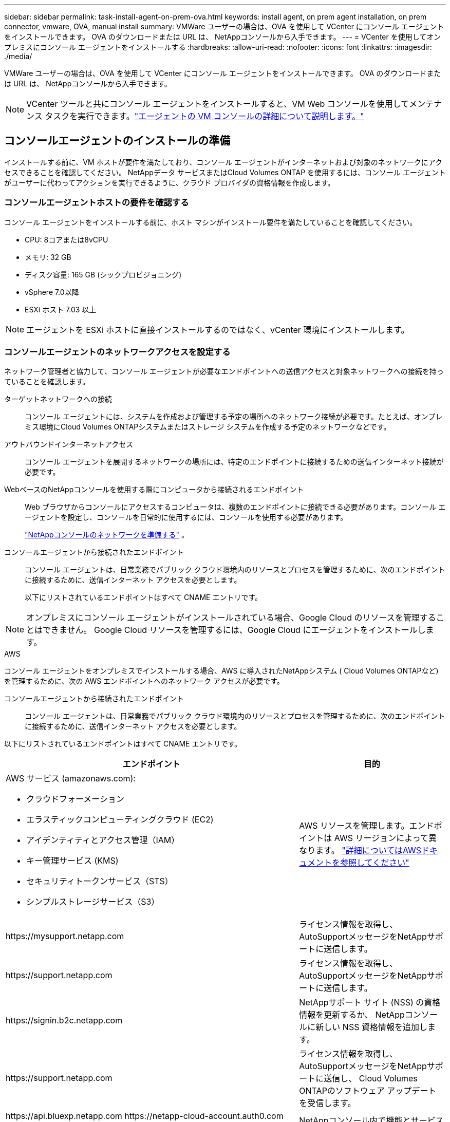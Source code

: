 ---
sidebar: sidebar 
permalink: task-install-agent-on-prem-ova.html 
keywords: install agent, on prem agent installation, on prem connector, vmware, OVA, manual install 
summary: VMWare ユーザーの場合は、OVA を使用して VCenter にコンソール エージェントをインストールできます。  OVA のダウンロードまたは URL は、 NetAppコンソールから入手できます。 
---
= VCenter を使用してオンプレミスにコンソール エージェントをインストールする
:hardbreaks:
:allow-uri-read: 
:nofooter: 
:icons: font
:linkattrs: 
:imagesdir: ./media/


[role="lead"]
VMWare ユーザーの場合は、OVA を使用して VCenter にコンソール エージェントをインストールできます。  OVA のダウンロードまたは URL は、 NetAppコンソールから入手できます。


NOTE: VCenter ツールと共にコンソール エージェントをインストールすると、VM Web コンソールを使用してメンテナンス タスクを実行できます。link:task-agent-vm-config.html["エージェントの VM コンソールの詳細について説明します。"]



== コンソールエージェントのインストールの準備

インストールする前に、VM ホストが要件を満たしており、コンソール エージェントがインターネットおよび対象のネットワークにアクセスできることを確認してください。  NetAppデータ サービスまたはCloud Volumes ONTAP を使用するには、コンソール エージェントがユーザーに代わってアクションを実行できるように、クラウド プロバイダの資格情報を作成します。



=== コンソールエージェントホストの要件を確認する

コンソール エージェントをインストールする前に、ホスト マシンがインストール要件を満たしていることを確認してください。

* CPU: 8コアまたは8vCPU
* メモリ: 32 GB
* ディスク容量: 165 GB (シックプロビジョニング)
* vSphere 7.0以降
* ESXi ホスト 7.03 以上



NOTE: エージェントを ESXi ホストに直接インストールするのではなく、vCenter 環境にインストールします。



=== コンソールエージェントのネットワークアクセスを設定する

ネットワーク管理者と協力して、コンソール エージェントが必要なエンドポイントへの送信アクセスと対象ネットワークへの接続を持っていることを確認します。

ターゲットネットワークへの接続:: コンソール エージェントには、システムを作成および管理する予定の場所へのネットワーク接続が必要です。たとえば、オンプレミス環境にCloud Volumes ONTAPシステムまたはストレージ システムを作成する予定のネットワークなどです。


アウトバウンドインターネットアクセス:: コンソール エージェントを展開するネットワークの場所には、特定のエンドポイントに接続するための送信インターネット接続が必要です。


WebベースのNetAppコンソールを使用する際にコンピュータから接続されるエンドポイント::
+
--
Web ブラウザからコンソールにアクセスするコンピュータは、複数のエンドポイントに接続できる必要があります。コンソール エージェントを設定し、コンソールを日常的に使用するには、コンソールを使用する必要があります。

link:reference-networking-saas-console.html["NetAppコンソールのネットワークを準備する"] 。

--


コンソールエージェントから接続されたエンドポイント:: コンソール エージェントは、日常業務でパブリック クラウド環境内のリソースとプロセスを管理するために、次のエンドポイントに接続するために、送信インターネット アクセスを必要とします。
+
--
以下にリストされているエンドポイントはすべて CNAME エントリです。

--



NOTE: オンプレミスにコンソール エージェントがインストールされている場合、Google Cloud のリソースを管理することはできません。  Google Cloud リソースを管理するには、Google Cloud にエージェントをインストールします。

[role="tabbed-block"]
====
.AWS
--
コンソール エージェントをオンプレミスでインストールする場合、AWS に導入されたNetAppシステム ( Cloud Volumes ONTAPなど) を管理するために、次の AWS エンドポイントへのネットワーク アクセスが必要です。

コンソールエージェントから接続されたエンドポイント:: コンソール エージェントは、日常業務でパブリック クラウド環境内のリソースとプロセスを管理するために、次のエンドポイントに接続するために、送信インターネット アクセスを必要とします。
+
--
以下にリストされているエンドポイントはすべて CNAME エントリです。

[cols="2a,1a"]
|===
| エンドポイント | 目的 


 a| 
AWS サービス (amazonaws.com):

* クラウドフォーメーション
* エラスティックコンピューティングクラウド (EC2)
* アイデンティティとアクセス管理（IAM）
* キー管理サービス (KMS)
* セキュリティトークンサービス（STS）
* シンプルストレージサービス（S3）

 a| 
AWS リソースを管理します。エンドポイントは AWS リージョンによって異なります。 https://docs.aws.amazon.com/general/latest/gr/rande.html["詳細についてはAWSドキュメントを参照してください"^]



 a| 
\https://mysupport.netapp.com
 a| 
ライセンス情報を取得し、 AutoSupportメッセージをNetAppサポートに送信します。



 a| 
\https://support.netapp.com
 a| 
ライセンス情報を取得し、 AutoSupportメッセージをNetAppサポートに送信します。



 a| 
\https://signin.b2c.netapp.com
 a| 
NetAppサポート サイト (NSS) の資格情報を更新するか、 NetAppコンソールに新しい NSS 資格情報を追加します。



 a| 
\https://support.netapp.com
 a| 
ライセンス情報を取得し、 AutoSupportメッセージをNetAppサポートに送信し、 Cloud Volumes ONTAPのソフトウェア アップデートを受信します。



 a| 
\https://api.bluexp.netapp.com \https://netapp-cloud-account.auth0.com \https://netapp-cloud-account.us.auth0.com \https://console.netapp.com \https://components.console.bluexp.netapp.com \https://cdn.auth0.com
 a| 
NetAppコンソール内で機能とサービスを提供します。



 a| 
\https://bluexpinfraprod.eastus2.data.azurecr.io \https://bluexpinfraprod.azurecr.io
 a| 
コンソール エージェントのアップグレード用のイメージを取得します。

* 新しいエージェントを展開すると、検証チェックによって現在のエンドポイントへの接続がテストされます。使用する場合link:link:reference-networking-saas-console-previous.html["以前のエンドポイント"]、検証チェックは失敗します。この失敗を回避するには、検証チェックをスキップします。
+
以前のエンドポイントも引き続きサポートされますが、 NetApp、ファイアウォール ルールをできるだけ早く現在のエンドポイントに更新することをお勧めします。link:reference-networking-saas-console-previous.html#update-endpoint-list["エンドポイントリストを更新する方法を学ぶ"] 。

* ファイアウォールの現在のエンドポイントに更新すると、既存のエージェントは引き続き動作します。


|===
--


--
.Azure
--
コンソール エージェントがオンプレミスにインストールされている場合、Azure にデプロイされたNetAppシステム ( Cloud Volumes ONTAPなど) を管理するために、次の Azure エンドポイントへのネットワーク アクセスが必要です。

[cols="2a,1a"]
|===
| エンドポイント | 目的 


 a| 
\https://management.azure.com \https://login.microsoftonline.com \https://blob.core.windows.net \https://core.windows.net
 a| 
Azure パブリック リージョン内のリソースを管理します。



 a| 
\https://management.chinacloudapi.cn \https://login.chinacloudapi.cn \https://blob.core.chinacloudapi.cn \https://core.chinacloudapi.cn
 a| 
Azure China リージョンのリソースを管理します。



 a| 
\https://mysupport.netapp.com
 a| 
ライセンス情報を取得し、 AutoSupportメッセージをNetAppサポートに送信します。



 a| 
\https://support.netapp.com
 a| 
ライセンス情報を取得し、 AutoSupportメッセージをNetAppサポートに送信します。



 a| 
\https://signin.b2c.netapp.com
 a| 
NetAppサポート サイト (NSS) の資格情報を更新するか、 NetAppコンソールに新しい NSS 資格情報を追加します。



 a| 
\https://support.netapp.com
 a| 
ライセンス情報を取得し、 AutoSupportメッセージをNetAppサポートに送信し、 Cloud Volumes ONTAPのソフトウェア アップデートを受信します。



 a| 
\https://api.bluexp.netapp.com \https://netapp-cloud-account.auth0.com \https://netapp-cloud-account.us.auth0.com \https://console.netapp.com \https://components.console.bluexp.netapp.com \https://cdn.auth0.com
 a| 
NetAppコンソール内で機能とサービスを提供します。



 a| 
\https://bluexpinfraprod.eastus2.data.azurecr.io \https://bluexpinfraprod.azurecr.io
 a| 
コンソール エージェントのアップグレード用のイメージを取得します。

* 新しいエージェントを展開すると、検証チェックによって現在のエンドポイントへの接続がテストされます。使用する場合link:link:reference-networking-saas-console-previous.html["以前のエンドポイント"]、検証チェックは失敗します。この失敗を回避するには、検証チェックをスキップします。
+
以前のエンドポイントも引き続きサポートされますが、 NetApp、ファイアウォール ルールをできるだけ早く現在のエンドポイントに更新することをお勧めします。link:reference-networking-saas-console-previous.html#update-endpoint-list["エンドポイントリストを更新する方法を学ぶ"] 。

* ファイアウォールの現在のエンドポイントに更新すると、既存のエージェントは引き続き動作します。


|===
--
====
プロキシ サーバ:: NetApp は明示的プロキシ構成と透過的プロキシ構成の両方をサポートしています。透過プロキシを使用している場合は、プロキシ サーバーの証明書のみを提供する必要があります。明示的なプロキシを使用している場合は、IP アドレスと資格情報も必要になります。
+
--
* IPアドレス
* Credentials
* HTTPS証明書


--


ポート:: ユーザーが開始した場合、またはCloud Volumes ONTAPからNetAppサポートにAutoSupportメッセージを送信するためのプロキシとして使用された場合を除いて、コンソール エージェントへの着信トラフィックはありません。
+
--
* HTTP (80) と HTTPS (443) は、まれに使用するローカル UI へのアクセスを提供します。
* SSH（22）は、トラブルシューティングのためにホストに接続する必要がある場合にのみ必要です。
* アウトバウンド インターネット接続が利用できないサブネットにCloud Volumes ONTAPシステムを展開する場合は、ポート 3128 経由のインバウンド接続が必要です。
+
Cloud Volumes ONTAPシステムにAutoSupportメッセージを送信するためのアウトバウンド インターネット接続がない場合、コンソールは、コンソール エージェントに含まれているプロキシ サーバーを使用するようにそれらのシステムを自動的に構成します。唯一の要件は、コンソール エージェントのセキュリティ グループがポート 3128 経由の受信接続を許可していることを確認することです。コンソール エージェントを展開した後、このポートを開く必要があります。



--


NTP を有効にする:: NetApp Data Classification を使用して企業のデータ ソースをスキャンする予定の場合は、システム間で時刻が同期されるように、コンソール エージェントとNetApp Data Classification システムの両方で Network Time Protocol (NTP) サービスを有効にする必要があります。 https://docs.netapp.com/us-en/data-services-data-classification/concept-cloud-compliance.html["NetAppデータ分類の詳細"^]




=== AWS または Azure のコンソール エージェント クラウド権限を作成する

オンプレミスのコンソールエージェントを使用して AWS または Azure のNetAppデータ サービスを使用する場合は、インストール後にコンソールエージェントに資格情報を追加できるように、クラウド プロバイダーで権限を設定する必要があります。


NOTE: オンプレミスにコンソール エージェントがインストールされている場合、Google Cloud のリソースを管理することはできません。  Google Cloud リソースを管理するには、Google Cloud にエージェントをインストールする必要があります。

[role="tabbed-block"]
====
.AWS
--
オンプレミスのコンソールエージェントの場合は、IAM ユーザーアクセスキーを追加して AWS 権限を付与します。

オンプレミスのコンソール エージェントには IAM ユーザー アクセス キーを使用します。オンプレミスのコンソール エージェントでは IAM ロールはサポートされていません。

.手順
. AWS コンソールにログインし、IAM サービスに移動します。
. ポリシーを作成します。
+
.. *ポリシー > ポリシーの作成*を選択します。
.. *JSON*を選択し、その内容をコピーして貼り付けます。link:reference-permissions-aws.html["コンソールエージェントのIAMポリシー"] 。
.. 残りの手順を完了してポリシーを作成します。
+
使用する予定のNetAppデータ サービスによっては、2 番目のポリシーを作成する必要がある場合があります。

+
標準リージョンの場合、権限は 2 つのポリシーに分散されます。 AWS の管理ポリシーの最大文字サイズ制限により、2 つのポリシーが必要になります。link:reference-permissions-aws.html["コンソールエージェントのIAMポリシーの詳細"] 。



. IAM ユーザーにポリシーをアタッチします。
+
** https://docs.aws.amazon.com/IAM/latest/UserGuide/id_roles_create.html["AWSドキュメント: IAMロールの作成"^]
** https://docs.aws.amazon.com/IAM/latest/UserGuide/access_policies_manage-attach-detach.html["AWSドキュメント: IAMポリシーの追加と削除"^]


. コンソール エージェントをインストールした後、 NetAppコンソールに追加できるアクセス キーがユーザーにあることを確認します。


.結果
これで、必要な権限を持つ IAM ユーザー アクセス キーを取得できるはずです。コンソール エージェントをインストールした後、コンソールからこれらの認証情報をコンソール エージェントに関連付けます。

--
.Azure
--
コンソール エージェントがオンプレミスでインストールされている場合は、Microsoft Entra ID でサービス プリンシパルを設定し、コンソール エージェントに必要な Azure 資格情報を取得して、コンソール エージェントに Azure 権限を付与する必要があります。

.ロールベースのアクセス制御用の Microsoft Entra アプリケーションを作成する
. Azure で Active Directory アプリケーションを作成し、そのアプリケーションをロールに割り当てるためのアクセス許可があることを確認します。
+
詳細については、 https://docs.microsoft.com/en-us/azure/active-directory/develop/howto-create-service-principal-portal#required-permissions/["Microsoft Azure ドキュメント: 必要な権限"^]

. Azure ポータルから、*Microsoft Entra ID* サービスを開きます。
+
image:screenshot_azure_ad.png["Microsoft Azure の Active Directory サービスを表示します。"]

. メニューで*アプリ登録*を選択します。
. *新規登録*を選択します。
. アプリケーションの詳細を指定します。
+
** *名前*: アプリケーションの名前を入力します。
** *アカウント タイプ*: アカウント タイプを選択します (いずれのタイプでもNetAppコンソールで使用できます)。
** *リダイレクト URI*: このフィールドは空白のままにすることができます。


. *登録*を選択します。
+
AD アプリケーションとサービス プリンシパルを作成しました。



.アプリケーションをロールに割り当てる
. カスタム ロールを作成します。
+
Azure ポータル、Azure PowerShell、Azure CLI、または REST API を使用して、Azure カスタム ロールを作成できます。次の手順は、Azure CLI を使用してロールを作成する方法を示しています。別の方法をご希望の場合は、 https://learn.microsoft.com/en-us/azure/role-based-access-control/custom-roles#steps-to-create-a-custom-role["Azureドキュメント"^]

+
.. の内容をコピーしますlink:reference-permissions-azure.html["コンソールエージェントのカスタムロール権限"]JSON ファイルに保存します。
.. 割り当て可能なスコープに Azure サブスクリプション ID を追加して、JSON ファイルを変更します。
+
ユーザーがCloud Volumes ONTAPシステムを作成する各 Azure サブスクリプションの ID を追加する必要があります。

+
*例*

+
[source, json]
----
"AssignableScopes": [
"/subscriptions/d333af45-0d07-4154-943d-c25fbzzzzzzz",
"/subscriptions/54b91999-b3e6-4599-908e-416e0zzzzzzz",
"/subscriptions/398e471c-3b42-4ae7-9b59-ce5bbzzzzzzz"
----
.. JSON ファイルを使用して、Azure でカスタム ロールを作成します。
+
次の手順では、Azure Cloud Shell で Bash を使用してロールを作成する方法について説明します。

+
*** 始める https://docs.microsoft.com/en-us/azure/cloud-shell/overview["Azure クラウド シェル"^]Bash 環境を選択します。
*** JSON ファイルをアップロードします。
+
image:screenshot_azure_shell_upload.png["ファイルをアップロードするオプションを選択できる Azure Cloud Shell のスクリーンショット。"]

*** Azure CLI を使用してカスタム ロールを作成します。
+
[source, azurecli]
----
az role definition create --role-definition Connector_Policy.json
----
+
これで、コンソール エージェント仮想マシンに割り当てることができる、コンソール オペレーターと呼ばれるカスタム ロールが作成されます。





. アプリケーションをロールに割り当てます。
+
.. Azure ポータルから、*サブスクリプション* サービスを開きます。
.. サブスクリプションを選択します。
.. *アクセス制御 (IAM) > 追加 > ロール割り当ての追加* を選択します。
.. *役割*タブで、*コンソールオペレーター*役割を選択し、*次へ*を選択します。
.. *メンバー*タブで、次の手順を実行します。
+
*** *ユーザー、グループ、またはサービス プリンシパル*を選択したままにします。
*** *メンバーを選択*を選択します。
+
image:screenshot-azure-service-principal-role.png["アプリケーションにロールを追加するときにメンバー ページを表示する Azure ポータルのスクリーンショット。"]

*** アプリケーションの名前を検索します。
+
次に例を示します。

+
image:screenshot_azure_service_principal_role.png["Azure ポータルの「ロールの割り当ての追加」フォームが表示された Azure ポータルのスクリーンショット。"]

*** アプリケーションを選択し、[選択] を選択します。
*** *次へ*を選択します。


.. *レビュー + 割り当て*を選択します。
+
これで、サービス プリンシパルに、コンソール エージェントをデプロイするために必要な Azure アクセス許可が付与されました。

+
複数の Azure サブスクリプションからCloud Volumes ONTAPをデプロイする場合は、サービス プリンシパルを各サブスクリプションにバインドする必要があります。  NetAppコンソールでは、 Cloud Volumes ONTAP をデプロイするときに使用するサブスクリプションを選択できます。





.Windows Azure サービス管理 API 権限を追加する
. *Microsoft Entra ID* サービスで、*アプリの登録* を選択し、アプリケーションを選択します。
. *API 権限 > 権限の追加* を選択します。
. *Microsoft API* の下で、*Azure Service Management* を選択します。
+
image:screenshot_azure_service_mgmt_apis.gif["Azure サービス管理 API のアクセス許可を示す Azure ポータルのスクリーンショット。"]

. *組織ユーザーとして Azure サービス管理にアクセスする* を選択し、*権限の追加* を選択します。
+
image:screenshot_azure_service_mgmt_apis_add.gif["Azure サービス管理 API の追加を示す Azure ポータルのスクリーンショット。"]



.アプリケーションのアプリケーションIDとディレクトリIDを取得します
. *Microsoft Entra ID* サービスで、*アプリの登録* を選択し、アプリケーションを選択します。
. *アプリケーション (クライアント) ID* と *ディレクトリ (テナント) ID* をコピーします。
+
image:screenshot_azure_app_ids.gif["Microsoft Entra IDy 内のアプリケーションのアプリケーション (クライアント) ID とディレクトリ (テナント) ID を示すスクリーンショット。"]

+
Azure アカウントをコンソールに追加するときは、アプリケーションのアプリケーション (クライアント) ID とディレクトリ (テナント) ID を指定する必要があります。コンソールは ID を使用してプログラムでサインインします。



.クライアントシークレットを作成する
. *Microsoft Entra ID* サービスを開きます。
. *アプリ登録*を選択し、アプリケーションを選択します。
. *証明書とシークレット > 新しいクライアント シークレット*を選択します。
. シークレットの説明と期間を指定します。
. *追加*を選択します。
. クライアント シークレットの値をコピーします。
+
image:screenshot_azure_client_secret.gif["Microsoft Entra サービス プリンシパルのクライアント シークレットを表示する Azure ポータルのスクリーンショット。"]



--
====


== VCenter環境にコンソールエージェントをインストールする

NetApp は、VCenter 環境へのコンソール エージェントのインストールをサポートしています。 OVA ファイルには、VMware 環境に展開できる事前構成済みの VM イメージが含まれています。ファイルのダウンロードまたは URL の展開は、 NetAppコンソールから直接行えます。コンソール エージェント ソフトウェアと自己署名証明書が含まれています。



=== OVAをダウンロードするかURLをコピーしてください

OVA をダウンロードするか、 NetAppコンソールから OVA URL を直接コピーします。

. *管理 > エージェント*を選択します。
. *概要*ページで、*エージェントのデプロイ > オンプレミス*を選択します。
. *OVA付き*を選択してください。
. OVA をダウンロードするか、VCenter で使用する URL をコピーするかを選択します。




=== VCenterにエージェントを展開する

エージェントを展開するには、VCenter 環境にログインします。

.手順
. 環境で必要な場合は、自己署名証明書を信頼できる証明書にアップロードします。インストール後にこの証明書を置き換えます。link:task-installing-https-cert.html["自己署名証明書を置き換える方法を学びます。"]
. コンテンツ ライブラリまたはローカル システムから OVA を展開します。
+
|===


| ローカルシステムから | コンテンツライブラリから 


| a. 右クリックして、[OVF テンプレートのデプロイ...] を選択します。b. URL から OVA ファイルを選択するか、その場所を参照して、[次へ] を選択します。 | a. コンテンツライブラリに移動し、コンソールエージェントOVAを選択します。b. *アクション* > *このテンプレートから新しいVM*を選択します。 
|===
. OVF テンプレートのデプロイ ウィザードを完了して、コンソール エージェントをデプロイします。
. VM の名前とフォルダーを選択し、[次へ] を選択します。
. コンピューティング リソースを選択し、[次へ] を選択します。
. テンプレートの詳細を確認し、[次へ] を選択します。
. ライセンス契約に同意し、[次へ] を選択します。
. 使用するプロキシ構成のタイプ（明示的プロキシ、透過プロキシ、またはプロキシなし）を選択します。
. VM を展開するデータストアを選択し、[次へ] を選択します。ホストの要件を満たしていることを確認してください。
. VM を接続するネットワークを選択し、[次へ] を選択します。ネットワークが IPv4 であり、必要なエンドポイントへのアウトバウンド インターネット アクセスできることを確認します。
. *テンプレートのカスタマイズ*ウィンドウで、次のフィールドに入力します。
+
** *プロキシ情報*
+
*** 明示的なプロキシを選択した場合は、プロキシ サーバーのホスト名または IP アドレスとポート番号、およびユーザー名とパスワードを入力します。
*** 透過プロキシを選択した場合は、それぞれの証明書をアップロードします。


** *仮想マシンの構成*
+
*** *構成チェックをスキップ*: このチェックボックスはデフォルトでオフになっており、エージェントはネットワーク アクセスを検証するために構成チェックを実行します。
+
**** NetApp、インストールにエージェントの構成チェックが含まれるように、このボックスをオフのままにしておくことを推奨しています。構成チェックでは、エージェントが必要なエンドポイントへのネットワーク アクセス権を持っているかどうかを検証します。接続の問題によりデプロイメントが失敗した場合は、エージェント ホストから検証レポートとログにアクセスできます。場合によっては、エージェントがネットワークにアクセスできることが確実な場合は、チェックをスキップすることもできます。例えば、まだlink:reference-networking-saas-console-previous.html["以前のエンドポイント"]エージェントのアップグレードに使用すると、検証が失敗し、エラーが発生します。これを回避するには、検証チェックなしでインストールするためのチェックボックスをオンにします。link:reference-networking-saas-console-previous.html#update-endpoint-list["エンドポイントリストを更新する方法を学ぶ"] 。


*** *メンテナンスパスワード*: `maint`エージェントメンテナンスコンソールへのアクセスを許可するユーザー。
*** *NTP サーバー*: 時刻同期用の 1 つ以上の NTP サーバーを指定します。
*** *ホスト名*: この VM のホスト名を設定します。検索ドメインを含めることはできません。たとえば、console10.searchdomain.company.com の FQDN は console10 と入力する必要があります。
*** *プライマリ DNS*: 名前解決に使用するプライマリ DNS サーバーを指定します。
*** *セカンダリ DNS*: 名前解決に使用するセカンダリ DNS サーバーを指定します。
*** 検索ドメイン: ホスト名を解決するときに使用する検索ドメイン名を指定します。たとえば、FQDN が console10.searchdomain.company.com の場合は、searchdomain.company.com と入力します。
*** *IPv4 アドレス*: ホスト名にマッピングされる IP アドレス。
*** *IPv4 サブネット マスク*: IPv4 アドレスのサブネット マスク。
*** *IPv4 ゲートウェイ アドレス*: IPv4 アドレスのゲートウェイ アドレス。




. *次へ*を選択します。
. *完了準備完了*ウィンドウで詳細を確認し、*完了*を選択します。
+
vSphere タスク バーには、コンソール エージェントの展開の進行状況が表示されます。

. VMの電源をオンにします。



NOTE: デプロイメントが失敗した場合は、エージェント ホストから検証レポートとログにアクセスできます。link:task-troubleshoot-agent.html#troubleshoot-installation["インストールの問題をトラブルシューティングする方法を学びます。"]



== NetAppコンソールにコンソールエージェントを登録する

コンソールにログインし、コンソール エージェントを組織に関連付けます。ログイン方法は、コンソールを使用しているモードによって異なります。コンソールを標準モードで使用している場合は、SaaS Web サイトからログインします。コンソールを制限モードまたはプライベート モードで使用している場合は、コンソール エージェント ホストからローカルにログインします。

.手順
. Web ブラウザを開き、コンソール エージェント ホストの URL を入力します。
+
コンソール ホスト URL は、ホストの構成に応じて、ローカルホスト、プライベート IP アドレス、またはパブリック IP アドレスになります。たとえば、コンソール エージェントがパブリック IP アドレスのないパブリック クラウドにある場合は、コンソール エージェント ホストに接続しているホストのプライベート IP アドレスを入力する必要があります。

. サインアップまたはログインしてください。
. ログイン後、コンソールを設定します。
+
.. コンソール エージェントに関連付けるコンソール組織を指定します。
.. システムの名前を入力します。
.. *安全な環境で実行していますか?* の下で、制限モードを無効のままにします。
+
コンソール エージェントがオンプレミスにインストールされている場合、制限モードはサポートされません。

.. *始めましょう*を選択します。






== コンソールにクラウドプロバイダーの資格情報を追加する

コンソール エージェントをインストールしてセットアップしたら、コンソール エージェントが AWS または Azure でアクションを実行するために必要な権限を持つように、クラウド資格情報を追加します。

[role="tabbed-block"]
====
.AWS
--
.開始する前に
これらの AWS 認証情報を作成したばかりの場合は、使用可能になるまでに数分かかることがあります。資格情報をコンソールに追加する前に、数分お待ちください。

.手順
. *管理 > 資格情報*を選択します。
. *組織の資格情報*を選択します。
. *資格情報の追加*を選択し、ウィザードの手順に従います。
+
.. *資格情報の場所*: *Amazon Web Services > エージェントを選択します。
.. *資格情報の定義*: AWS アクセスキーとシークレットキーを入力します。
.. *マーケットプレイス サブスクリプション*: 今すぐサブスクライブするか、既存のサブスクリプションを選択して、マーケットプレイス サブスクリプションをこれらの資格情報に関連付けます。
.. *確認*: 新しい資格情報の詳細を確認し、[*追加*] を選択します。




これで、 https://console.netapp.com["NetAppコンソール"^]コンソール エージェントの使用を開始します。

--
.Azure
--
.開始する前に
これらの Azure 資格情報を作成したばかりの場合は、使用可能になるまでに数分かかることがあります。コンソール エージェントに資格情報を追加する前に、数分間お待ちください。

.手順
. *管理 > 資格情報*を選択します。
. *資格情報の追加*を選択し、ウィザードの手順に従います。
+
.. *資格情報の場所*: *Microsoft Azure > エージェント* を選択します。
.. *資格情報の定義*: 必要な権限を付与する Microsoft Entra サービス プリンシパルに関する情報を入力します。
+
*** アプリケーション（クライアント）ID
*** ディレクトリ（テナント）ID
*** クライアントシークレット


.. *マーケットプレイス サブスクリプション*: 今すぐサブスクライブするか、既存のサブスクリプションを選択して、マーケットプレイス サブスクリプションをこれらの資格情報に関連付けます。
.. *確認*: 新しい資格情報の詳細を確認し、[*追加*] を選択します。




.結果
これで、コンソール エージェントに、ユーザーに代わって Azure でアクションを実行するために必要なアクセス許可が付与されました。これで、 https://console.netapp.com["NetAppコンソール"^]コンソール エージェントの使用を開始します。

--
====
